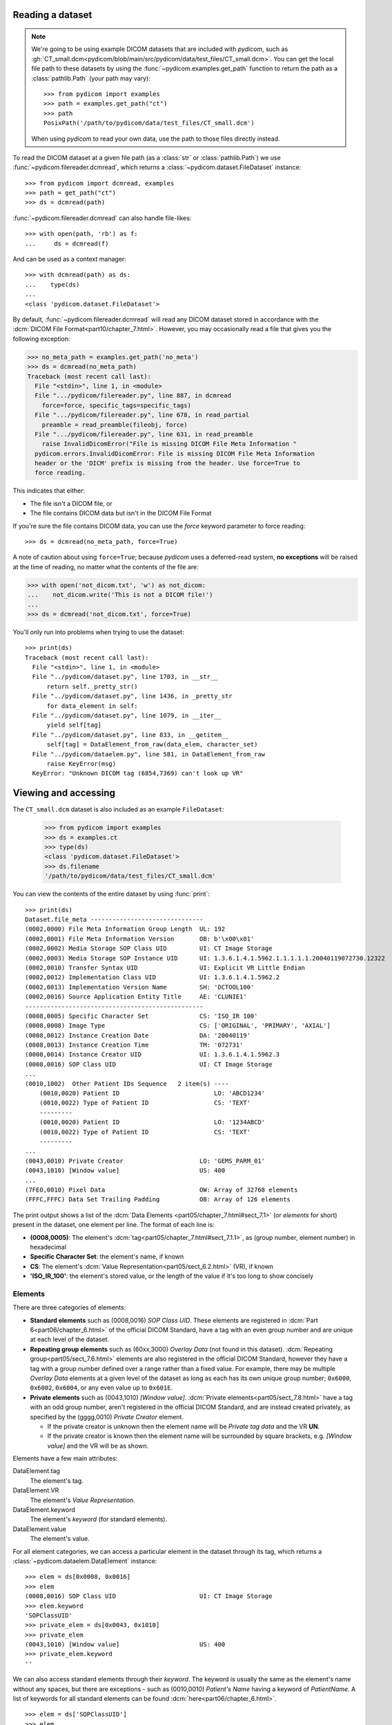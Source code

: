 
Reading a dataset
=================

.. note::

    We're going to be using example DICOM datasets that are included with
    *pydicom*, such as :gh:`CT_small.dcm<pydicom/blob/main/src/pydicom/data/test_files/CT_small.dcm>`.
    You can get the local file path to these datasets by using the :func:`~pydicom.examples.get_path`
    function to return the path as a :class:`pathlib.Path` (your path may vary)::

        >>> from pydicom import examples
        >>> path = examples.get_path("ct")
        >>> path
        PosixPath('/path/to/pydicom/data/test_files/CT_small.dcm')

    When using *pydicom* to read your own data, use the path to those files directly
    instead.


To read the DICOM dataset at a given file path (as a :class:`str` or :class:`pathlib.Path`)
we use :func:`~pydicom.filereader.dcmread`, which returns a
:class:`~pydicom.dataset.FileDataset` instance::

    >>> from pydicom import dcmread, examples
    >>> path = get_path("ct")
    >>> ds = dcmread(path)

:func:`~pydicom.filereader.dcmread` can also handle file-likes::

    >>> with open(path, 'rb') as f:
    ...     ds = dcmread(f)

And can be used as a context manager::

    >>> with dcmread(path) as ds:
    ...    type(ds)
    ...
    <class 'pydicom.dataset.FileDataset'>

By default, :func:`~pydicom.filereader.dcmread` will read any DICOM dataset
stored in accordance with the :dcm:`DICOM File Format<part10/chapter_7.html>`.
However, you may occasionally read a file that gives you the following
exception:

.. code-block:: pycon

    >>> no_meta_path = examples.get_path('no_meta')
    >>> ds = dcmread(no_meta_path)
    Traceback (most recent call last):
      File "<stdin>", line 1, in <module>
      File ".../pydicom/filereader.py", line 887, in dcmread
        force=force, specific_tags=specific_tags)
      File ".../pydicom/filereader.py", line 678, in read_partial
        preamble = read_preamble(fileobj, force)
      File ".../pydicom/filereader.py", line 631, in read_preamble
        raise InvalidDicomError("File is missing DICOM File Meta Information "
      pydicom.errors.InvalidDicomError: File is missing DICOM File Meta Information
      header or the 'DICM' prefix is missing from the header. Use force=True to
      force reading.

This indicates that either:

* The file isn't a DICOM file, or
* The file contains DICOM data but isn't in the DICOM File Format

If you're sure the file contains DICOM data, you can use the `force`
keyword parameter to force reading::

  >>> ds = dcmread(no_meta_path, force=True)

A note of caution about using ``force=True``; because *pydicom* uses a
deferred-read system, **no exceptions** will be raised at the time of reading,
no matter what the contents of the file are:

.. code-block:: pycon

    >>> with open('not_dicom.txt', 'w') as not_dicom:
    ...    not_dicom.write('This is not a DICOM file!')
    ...
    >>> ds = dcmread('not_dicom.txt', force=True)

You'll only run into problems when trying to use the dataset::

    >>> print(ds)
    Traceback (most recent call last):
      File "<stdin>", line 1, in <module>
      File "../pydicom/dataset.py", line 1703, in __str__
          return self._pretty_str()
      File "../pydicom/dataset.py", line 1436, in _pretty_str
          for data_element in self:
      File "../pydicom/dataset.py", line 1079, in __iter__
          yield self[tag]
      File "../pydicom/dataset.py", line 833, in __getitem__
          self[tag] = DataElement_from_raw(data_elem, character_set)
      File "../pydicom/dataelem.py", line 581, in DataElement_from_raw
          raise KeyError(msg)
      KeyError: "Unknown DICOM tag (6854,7369) can't look up VR"


Viewing and accessing
=====================

The ``CT_small.dcm`` dataset is also included as an example ``FileDataset``:

    >>> from pydicom import examples
    >>> ds = examples.ct
    >>> type(ds)
    <class 'pydicom.dataset.FileDataset'>
    >>> ds.filename
    '/path/to/pydicom/data/test_files/CT_small.dcm'

You can view the contents of the entire dataset by using :func:`print`::

    >>> print(ds)
    Dataset.file_meta -------------------------------
    (0002,0000) File Meta Information Group Length  UL: 192
    (0002,0001) File Meta Information Version       OB: b'\x00\x01'
    (0002,0002) Media Storage SOP Class UID         UI: CT Image Storage
    (0002,0003) Media Storage SOP Instance UID      UI: 1.3.6.1.4.1.5962.1.1.1.1.1.20040119072730.12322
    (0002,0010) Transfer Syntax UID                 UI: Explicit VR Little Endian
    (0002,0012) Implementation Class UID            UI: 1.3.6.1.4.1.5962.2
    (0002,0013) Implementation Version Name         SH: 'DCTOOL100'
    (0002,0016) Source Application Entity Title     AE: 'CLUNIE1'
    -------------------------------------------------
    (0008,0005) Specific Character Set              CS: 'ISO_IR 100'
    (0008,0008) Image Type                          CS: ['ORIGINAL', 'PRIMARY', 'AXIAL']
    (0008,0012) Instance Creation Date              DA: '20040119'
    (0008,0013) Instance Creation Time              TM: '072731'
    (0008,0014) Instance Creator UID                UI: 1.3.6.1.4.1.5962.3
    (0008,0016) SOP Class UID                       UI: CT Image Storage
    ...
    (0010,1002)  Other Patient IDs Sequence   2 item(s) ----
        (0010,0020) Patient ID                          LO: 'ABCD1234'
        (0010,0022) Type of Patient ID                  CS: 'TEXT'
        ---------
        (0010,0020) Patient ID                          LO: '1234ABCD'
        (0010,0022) Type of Patient ID                  CS: 'TEXT'
        ---------
    ...
    (0043,0010) Private Creator                     LO: 'GEMS_PARM_01'
    (0043,1010) [Window value]                      US: 400
    ...
    (7FE0,0010) Pixel Data                          OW: Array of 32768 elements
    (FFFC,FFFC) Data Set Trailing Padding           OB: Array of 126 elements

The print output shows a list of the :dcm:`Data Elements
<part05/chapter_7.html#sect_7.1>` (or *elements* for short) present in the
dataset, one element per line. The format of each line is:

* **(0008,0005)**: The element's :dcm:`tag<part05/chapter_7.html#sect_7.1.1>`,
  as (group number, element number) in hexadecimal
* **Specific Character Set**: the element's name, if known
* **CS**: The element's :dcm:`Value Representation<part05/sect_6.2.html>` (VR),
  if known
* **'ISO_IR_100'**: the element's stored value, or the length of the value if it's too
  long to show concisely

Elements
--------

There are three categories of elements:

* **Standard elements** such as (0008,0016) *SOP Class UID*. These elements
  are registered in :dcm:`Part 6<part06/chapter_6.html>` of the official DICOM Standard,
  have a tag with an even group number and are unique at each level of the dataset.
* **Repeating group elements** such as (60xx,3000) *Overlay Data* (not found
  in this dataset). :dcm:`Repeating group<part05/sect_7.6.html>` elements are
  also registered in the official DICOM Standard, however they have a tag with a group
  number defined over a range rather than a fixed value.
  For example, there may be multiple *Overlay Data* elements at a given level
  of the dataset as long as each has its own unique group number; ``0x6000``,
  ``0x6002``, ``0x6004``, or any even value up to ``0x601E``.
* **Private elements** such as (0043,1010) *[Window value]*.
  :dcm:`Private elements<part05/sect_7.8.html>` have a tag with an odd group number,
  aren't registered in the official DICOM Standard, and are instead created
  privately, as specified by the (gggg,0010) *Private Creator* element.

  * If the private creator is unknown then the element name will be *Private
    tag data* and the VR **UN**.
  * If the private creator is known then the element name will be surrounded
    by square brackets, e.g. *[Window value]* and the VR will be as
    shown.

Elements have a few main attributes:

DataElement.tag
    The element's tag.
DataElement.VR
    The element's *Value Representation*.
DataElement.keyword
    The element's *keyword* (for standard elements).
DataElement.value
    The element's value.

For all element categories, we can access a particular element in the dataset
through its tag, which returns a :class:`~pydicom.dataelem.DataElement`
instance::

    >>> elem = ds[0x0008, 0x0016]
    >>> elem
    (0008,0016) SOP Class UID                       UI: CT Image Storage
    >>> elem.keyword
    'SOPClassUID'
    >>> private_elem = ds[0x0043, 0x1010]
    >>> private_elem
    (0043,1010) [Window value]                      US: 400
    >>> private_elem.keyword
    ''

We can also access standard elements through their *keyword*. The keyword is
usually the same as the element's name without any spaces, but there are
exceptions - such as (0010,0010) *Patient's Name* having a keyword of
*PatientName*. A list of keywords for all standard elements can be found
:dcm:`here<part06/chapter_6.html>`.

::

    >>> elem = ds['SOPClassUID']
    >>> elem
    (0008,0016) SOP Class UID                       UI: CT Image Storage

Because of the lack of a unique keyword, this won't work for private or
repeating group elements. So for those elements stick to the
``Dataset[group number, element number]`` method.

In most cases, the important thing about an element is its value::

    >>> elem.value
    '1.2.840.10008.5.1.4.1.1.2'

For standard elements, you can use the Python dot notation with the keyword to
get the value::

    >>> ds.SOPClassUID
    '1.2.840.10008.5.1.4.1.1.2'

This is the recommended method of accessing the value of standard elements.
It's simpler and more human-friendly then dealing with element tags and later
on you'll see how you can use the keyword to do far more than just accessing the value.

Elements may also be multi-valued - that is, have a :dcm:`Value Multiplicity
<part05/sect_6.4.html>` (VM) > 1::

    >>> ds.ImageType
    ['ORIGINAL', 'PRIMARY', 'AXIAL']
    >>> ds['ImageType'].VM
    3

The items for multi-valued elements can be accessed using the standard Python
:class:`~list` methods::

    >>> ds.ImageType[1]
    'PRIMARY'


Sequences
---------

When viewing a dataset, you may see that some of the elements are indented::

    >>> print(ds)
    ...
    (0010,1002)  Other Patient IDs Sequence   2 item(s) ----
        (0010,0020) Patient ID                          LO: 'ABCD1234'
        (0010,0022) Type of Patient ID                  CS: 'TEXT'
        ---------
        (0010,0020) Patient ID                          LO: '1234ABCD'
        (0010,0022) Type of Patient ID                  CS: 'TEXT'
        ---------
    ...

This indicates that those elements are part of a sequence, in this case
part of the *Other Patient IDs Sequence* element. Sequence elements have a
VR of **SQ** and have a name that ends in the word *Sequence*.
DICOM datasets use the `tree data structure
<https://en.wikipedia.org/wiki/Tree_(data_structure)>`_, with non-sequence
elements acting as leaves and sequence elements acting as the nodes where
branches start.

* The top-level (root) dataset contains 0 or more elements (leaves):

  * An element may be non-sequence type (VR is not **SQ**), or
  * An element may be a sequence type (VR is **SQ**) and contains 0 or
    more items (branches):

    * Each item in the sequence is another dataset, containing 0 or more
      elements:

      * An element may be non-sequence type, or
      * An element may be a sequence type, and so on...

Sequence elements can be accessed in the same manner as non-sequence ones::

    >>> seq = ds[0x0010, 0x1002]
    >>> seq = ds['OtherPatientIDsSequence']
    >>> seq = ds.OtherPatientIDsSequence

The main difference between sequence and non-sequence elements is that their
value is a list of zero or more  :class:`~pydicom.dataset.Dataset` objects,
which can be accessed using the standard Python :class:`list` methods::

    >>> len(ds.OtherPatientIDsSequence)
    2
    >>> type(ds.OtherPatientIDsSequence[0])
    <class 'pydicom.dataset.Dataset'>
    >>> ds.OtherPatientIDsSequence[0]
    (0010,0020) Patient ID                          LO: 'ABCD1234'
    (0010,0022) Type of Patient ID                  CS: 'TEXT'
    >>> ds.OtherPatientIDsSequence[1]
    (0010,0020) Patient ID                          LO: '1234ABCD'
    (0010,0022) Type of Patient ID                  CS: 'TEXT'

Dataset.file_meta
-----------------

Earlier we saw that by default :func:`~pydicom.filereader.dcmread` only reads
files that are in the :dcm:`DICOM File Format<part10/chapter_7.html>`. So what's the
difference between a DICOM dataset written to file and one written in the DICOM File Format?
The answer is a file header containing:

* An 128 byte preamble::

    >>> ds.preamble
    b'II*\x00T\x18\x08\x00\x00\x00\x00\x00\x00\x00\x00\x00\x00\x00\x00...

* Followed by a 4 byte ``DICM`` prefix
* Followed by the required DICOM :dcm:`File Meta Information
  <part10/chapter_7.html#table_7.1-1>` elements, which in *pydicom* are
  stored in a :class:`~pydicom.dataset.FileMetaDataset` instance in the
  :attr:`~pydicom.dataset.FileDataset.file_meta` attribute::

    >>> ds.file_meta
    (0002,0000) File Meta Information Group Length  UL: 192
    (0002,0001) File Meta Information Version       OB: b'\x00\x01'
    (0002,0002) Media Storage SOP Class UID         UI: CT Image Storage
    (0002,0003) Media Storage SOP Instance UID      UI: 1.3.6.1.4.1.5962.1.1.1.1.1.20040119072730.12322
    (0002,0010) Transfer Syntax UID                 UI: Explicit VR Little Endian
    (0002,0012) Implementation Class UID            UI: 1.3.6.1.4.1.5962.2
    (0002,0013) Implementation Version Name         SH: 'DCTOOL100'
    (0002,0016) Source Application Entity Title     AE: 'CLUNIE1'

As you can see, all the elements in the ``file_meta`` have tags with a group number of
``0x0002``. In fact, the DICOM File Format header is the only place you should find group
``0x0002`` elements as their presence anywhere else is non-conformant.

Out of all of the elements in the ``file_meta``, the most important is
(0002,0010) *Transfer Syntax UID*, as the :dcm:`transfer syntax
<part05/chapter_10.html>` defines the way the
entire dataset (including the pixel data) has been encoded. Chances are
that at some point you'll need to know it::

    >>> ds.file_meta.TransferSyntaxUID
    '1.2.840.10008.1.2.1'
    >>> ds.file_meta.TransferSyntaxUID.name
    'Explicit VR Little Endian'
    >>> ds.file_meta.TransferSyntaxUID.keyword
    'ExplicitVRLittleEndian'

Modifying a dataset
===================

Modifying elements
------------------

.. note::

    The allowed object type to use for an element's value depends on its :dcm:`Value Representation
    <part05/sect_6.2.html>`. For example, we can see below that *Patient's Name* has a VR of
    **PN**. By using the :doc:`Element VR and Python types</guides/element_value_types>` guide,
    we see that elements with a VR of **PN** can be set using ``None`` | :class:`str` |
    :class:`~pydicom.valuerep.PersonName` if the VM is 1, or ``list[str | PersonName]`` for VM > 1.

We can modify the value of any element by retrieving it and setting the value::

    >>> elem = ds[0x0010, 0x0010]  # VR 'PN'
    >>> elem.value
    'CompressedSamples^CT1'
    >>> elem.value = 'Citizen^Jan'
    >>> elem
    (0010,0010) Patient's Name                      PN: 'Citizen^Jan'

But for standard elements it's simpler to use the keyword::

    >>> ds.PatientName = 'Citizen^Snips'
    >>> elem
    (0010,0010) Patient's Name                      PN: 'Citizen^Snips'

Multi-valued elements can be set using a :class:`list` or modified using the
:class:`list` methods::

    >>> ds.ImageType = ['ORIGINAL', 'PRIMARY', 'LOCALIZER']  # VR 'CS'
    >>> ds.ImageType
    ['ORIGINAL', 'PRIMARY', 'LOCALIZER']
    >>> ds.ImageType[1] = 'DERIVED'
    >>> ds.ImageType
    ['ORIGINAL', 'DERIVED', 'LOCALIZER']
    >>> ds.ImageType.insert(1, 'PRIMARY')
    >>> ds.ImageType
    ['ORIGINAL', 'PRIMARY', 'DERIVED', 'LOCALIZER']

Similarly, for sequence elements::

    >>> from pydicom.dataset import Dataset
    >>> ds.OtherPatientIDsSequence = [Dataset(), Dataset()]  # VR is 'SQ'
    >>> ds.OtherPatientIDsSequence.append(Dataset())
    >>> len(ds.OtherPatientIDsSequence)
    3

As mentioned before, the items in a sequence are
:class:`~pydicom.dataset.Dataset` instances. If you try to add any other type
to a sequence you'll get an exception::

    >>> ds.OtherPatientIDsSequence.append('Hello world?')
    Traceback (most recent call last):
      File "<stdin>", line 1, in <module>
      File ".../pydicom/multival.py", line 63, in append
        self._list.append(self.type_constructor(val))
      File ".../pydicom/sequence.py", line 15, in validate_dataset
        raise TypeError('Sequence contents must be Dataset instances.')
      TypeError: Sequence contents must be Dataset instances.

You can set any element value as empty by using ``None`` (sequence elements
will automatically be converted to an empty list when you do so)::

    >>> ds.PatientName = None
    >>> elem
    (0010,0010) Patient's Name                      PN: None
    >>> ds.OtherPatientIDsSequence = None
    >>> len(ds.OtherPatientIDsSequence)
    0

Elements with a value of ``None``, ``b''``, ``''`` or ``[]`` will still be
written to file, but will have an empty value and zero length.


Adding elements
---------------

Standard and repeating group elements
~~~~~~~~~~~~~~~~~~~~~~~~~~~~~~~~~~~~~
New elements of any category can be added to the dataset with the
:meth:`~pydicom.dataset.Dataset.add_new` method, which takes the tag, VR and
value to use for the new element.

Let's say we wanted to add the (0028,1050) *Window Center* standard element. We
already know the tag is (0028,1050), but how we get the VR and how do we
know the Python :class:`type` to use for the value?

There are two ways to get an element's VR:

* You can use :dcm:`Part 6 of the DICOM Standard<part06/chapter_6.html>`
  and search for the element
* Alternatively, you can use the :func:`~pydicom.datadict.dictionary_VR`
  function to look it up

::

    >>> from pydicom.datadict import dictionary_VR
    >>> dictionary_VR([0x0028, 0x1050])
    'DS'

As we saw earlier, you can use the :doc:`Element VR and Python types
</guides/element_value_types>` guide to find the Python type to use for a given VR.
For **DS** we can use a :class:`str`, :class:`int` or :class:`float`, so to add the new element::

    >>> ds.add_new([0x0028, 0x1050], 'DS', "100.0")
    >>> elem = ds[0x0028, 0x1050]
    >>> elem
    (0028,1050) Window Center                       DS: "100.0"

Some VRs also require the value be formatted correctly. For example, elements with
a VR of **DA** should use the YYYYMMDD format and only allow ASCII characters 0 to 9 (unless
used for query matching). The full list of VRs and their formatting requirements can be found in
:dcm:`Section 6.2 of Part 5 of the DICOM Standard<part05/sect_6.2.html>`.


Alternative for standard elements
~~~~~~~~~~~~~~~~~~~~~~~~~~~~~~~~~
Adding elements with :meth:`~pydicom.dataset.Dataset.add_new` is a lot of
work, so for standard elements you can just use the keyword
and *pydicom* will do the lookup for you::

    >>> 'WindowWidth' in ds
    False
    >>> ds.WindowWidth = 500
    >>> ds['WindowWidth']
    (0028,1051) Window Width                        DS: "500.0"

Notice how we can also use the element keyword with the Python
:func:`in<operator.__contains__>` operator to see if a standard element is in
the dataset? This also works with element tags, so private and repeating group
elements are also covered::

    >>> [0x0043, 0x1010] in ds
    True

Sequences
~~~~~~~~~
Because sequence items are also :class:`~pydicom.dataset.Dataset` instances,
you can use the same methods on them as well.

    >>> seq = ds.OtherPatientIDsSequence
    >>> seq += [Dataset(), Dataset(), Dataset()]
    >>> seq[0].PatientID = 'Citizen^Jan'
    >>> seq[0].TypeOfPatientID = 'TEXT'
    >>> seq[1].PatientID = 'CompressedSamples^CT1'
    >>> seq[1].TypeOfPatientID = 'TEXT'
    >>> seq[0]
    (0010,0020) Patient ID                          LO: 'Citizen^Jan'
    (0010,0022) Type of Patient ID                  CS: 'TEXT'
    >>> seq[1]
    (0010,0020) Patient ID                          LO: 'CompressedSamples^CT1'
    (0010,0022) Type of Patient ID                  CS: 'TEXT'

Private elements
~~~~~~~~~~~~~~~~

When adding private elements, the DICOM Standard :dcm:`requires<part05/sect_7.8.html#sect_7.8.1>`
a (gggg,0010-00FF) *Private Creator* element also be added to identify and reserve the
``gggg`` section of private tags. *pydicom* provides the
:meth:`~pydicom.dataset.Dataset.add_new_private` convenience method to help manage this::

    >>> ds.add_new_private("Private Creator Name", 0x000B, 0x01, "my value", "SH")
    >>> ds
    ...
    (000B,0010) Private Creator                     LO: 'Private Creator Name'
    (000B,1001) Private tag data                    SH: 'my value'
    ...


Deleting elements
-----------------

All elements can be deleted with the :func:`del<operator.__delitem__>`
operator in combination with the element tag::

    >>> del ds[0x0043, 0x1010]
    >>> [0x0043, 0x1010] in ds
    False

For standard elements you can use the keyword instead::

    >>> del ds.WindowCenter
    >>> 'WindowCenter' in ds
    False

And you can remove items from sequences and multi-valued elements using your
preferred :class:`list` method::

    >>> del ds.OtherPatientIDsSequence[2]
    >>> len(seq)
    2
    >>> del ds.ImageType[2]
    >>> ds.ImageType
    ['ORIGINAL', 'PRIMARY', 'LOCALIZER']


Writing a dataset
=================

After changing the dataset, the final step is to write the modifications back
to file. This can be done by using :meth:`~pydicom.dataset.Dataset.save_as` to
write the dataset to the supplied path::

    >>> ds.save_as('out.dcm')

You can also write to any Python file-like::

    >>> with open('out.dcm', 'wb') as f:
    ...    ds.save_as(f)
    ...

::

    >>> from io import BytesIO
    >>> out = BytesIO()
    >>> ds.save_as(out)

By default, :meth:`~pydicom.dataset.Dataset.save_as` will write the dataset
as-is. This means that even if your dataset is not conformant to the
:dcm:`DICOM File Format<part10/chapter_7.html>` it will
still be written exactly as given. To be certain you're writing the
dataset in the DICOM File Format you can use the `enforce_file_format` keyword
parameter::

    >>> ds.save_as('out.dcm', enforce_file_format=True)

This will attempt to automatically add in any missing required group
``0x0002`` File Meta Information elements and set a blank 128 byte preamble (if
required). If it's unable to do so then an exception will be raised:

.. code-block:: pycon

    >>> del ds.file_meta
    >>> ds.save_as('out.dcm', enforce_file_format=True)
    Traceback (most recent call last):
      File "<stdin>", line 1, in <module>
      File ".../pydicom/dataset.py", line 2452, in save_as
        pydicom.dcmwrite(
      File ".../pydicom/filewriter.py", line 1311, in dcmwrite
        validate_file_meta(file_meta, enforce_standard=True)
      File ".../pydicom/dataset.py", line 3204, in validate_file_meta
        raise AttributeError(
    AttributeError: Required File Meta Information elements are either missing
    or have an empty value: (0002,0010) Transfer Syntax UID

The exception message contains the required element(s) that need to be added,
usually this will only be the *Transfer Syntax UID*. It's an important element,
so get in the habit of making sure it's there and correct.

Because we deleted the :attr:`~pydicom.dataset.FileDataset.file_meta` dataset
we need to add it back::

    >>> from pydicom.dataset import FileMetaDataset
    >>> ds.file_meta = FileMetaDataset()

And now we can add our *Transfer Syntax UID* element and save to file::

    >>> ds.file_meta.TransferSyntaxUID = '1.2.840.10008.1.2.1'
    >>> ds.save_as('out.dcm', enforce_file_format=True)

